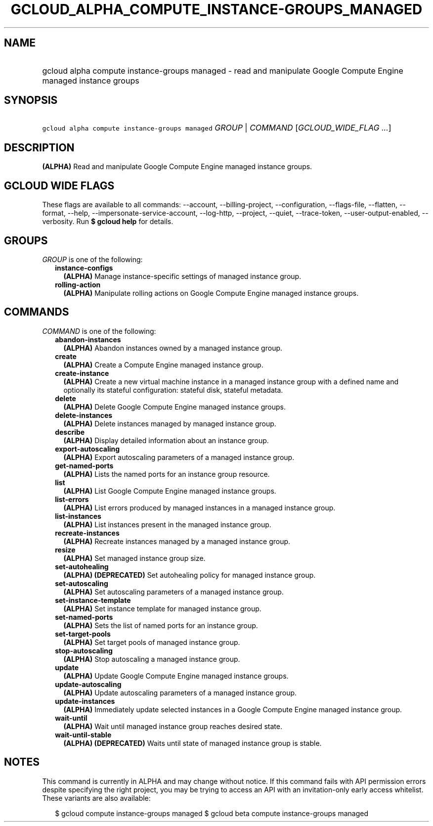 
.TH "GCLOUD_ALPHA_COMPUTE_INSTANCE\-GROUPS_MANAGED" 1



.SH "NAME"
.HP
gcloud alpha compute instance\-groups managed \- read and manipulate Google Compute Engine managed instance groups



.SH "SYNOPSIS"
.HP
\f5gcloud alpha compute instance\-groups managed\fR \fIGROUP\fR | \fICOMMAND\fR [\fIGCLOUD_WIDE_FLAG\ ...\fR]



.SH "DESCRIPTION"

\fB(ALPHA)\fR Read and manipulate Google Compute Engine managed instance groups.



.SH "GCLOUD WIDE FLAGS"

These flags are available to all commands: \-\-account, \-\-billing\-project,
\-\-configuration, \-\-flags\-file, \-\-flatten, \-\-format, \-\-help,
\-\-impersonate\-service\-account, \-\-log\-http, \-\-project, \-\-quiet,
\-\-trace\-token, \-\-user\-output\-enabled, \-\-verbosity. Run \fB$ gcloud
help\fR for details.



.SH "GROUPS"

\f5\fIGROUP\fR\fR is one of the following:

.RS 2m
.TP 2m
\fBinstance\-configs\fR
\fB(ALPHA)\fR Manage instance\-specific settings of managed instance group.

.TP 2m
\fBrolling\-action\fR
\fB(ALPHA)\fR Manipulate rolling actions on Google Compute Engine managed
instance groups.


.RE
.sp

.SH "COMMANDS"

\f5\fICOMMAND\fR\fR is one of the following:

.RS 2m
.TP 2m
\fBabandon\-instances\fR
\fB(ALPHA)\fR Abandon instances owned by a managed instance group.

.TP 2m
\fBcreate\fR
\fB(ALPHA)\fR Create a Compute Engine managed instance group.

.TP 2m
\fBcreate\-instance\fR
\fB(ALPHA)\fR Create a new virtual machine instance in a managed instance group
with a defined name and optionally its stateful configuration: stateful disk,
stateful metadata.

.TP 2m
\fBdelete\fR
\fB(ALPHA)\fR Delete Google Compute Engine managed instance groups.

.TP 2m
\fBdelete\-instances\fR
\fB(ALPHA)\fR Delete instances managed by managed instance group.

.TP 2m
\fBdescribe\fR
\fB(ALPHA)\fR Display detailed information about an instance group.

.TP 2m
\fBexport\-autoscaling\fR
\fB(ALPHA)\fR Export autoscaling parameters of a managed instance group.

.TP 2m
\fBget\-named\-ports\fR
\fB(ALPHA)\fR Lists the named ports for an instance group resource.

.TP 2m
\fBlist\fR
\fB(ALPHA)\fR List Google Compute Engine managed instance groups.

.TP 2m
\fBlist\-errors\fR
\fB(ALPHA)\fR List errors produced by managed instances in a managed instance
group.

.TP 2m
\fBlist\-instances\fR
\fB(ALPHA)\fR List instances present in the managed instance group.

.TP 2m
\fBrecreate\-instances\fR
\fB(ALPHA)\fR Recreate instances managed by a managed instance group.

.TP 2m
\fBresize\fR
\fB(ALPHA)\fR Set managed instance group size.

.TP 2m
\fBset\-autohealing\fR
\fB(ALPHA)\fR \fB(DEPRECATED)\fR Set autohealing policy for managed instance
group.

.TP 2m
\fBset\-autoscaling\fR
\fB(ALPHA)\fR Set autoscaling parameters of a managed instance group.

.TP 2m
\fBset\-instance\-template\fR
\fB(ALPHA)\fR Set instance template for managed instance group.

.TP 2m
\fBset\-named\-ports\fR
\fB(ALPHA)\fR Sets the list of named ports for an instance group.

.TP 2m
\fBset\-target\-pools\fR
\fB(ALPHA)\fR Set target pools of managed instance group.

.TP 2m
\fBstop\-autoscaling\fR
\fB(ALPHA)\fR Stop autoscaling a managed instance group.

.TP 2m
\fBupdate\fR
\fB(ALPHA)\fR Update Google Compute Engine managed instance groups.

.TP 2m
\fBupdate\-autoscaling\fR
\fB(ALPHA)\fR Update autoscaling parameters of a managed instance group.

.TP 2m
\fBupdate\-instances\fR
\fB(ALPHA)\fR Immediately update selected instances in a Google Compute Engine
managed instance group.

.TP 2m
\fBwait\-until\fR
\fB(ALPHA)\fR Wait until managed instance group reaches desired state.

.TP 2m
\fBwait\-until\-stable\fR
\fB(ALPHA)\fR \fB(DEPRECATED)\fR Waits until state of managed instance group is
stable.


.RE
.sp

.SH "NOTES"

This command is currently in ALPHA and may change without notice. If this
command fails with API permission errors despite specifying the right project,
you may be trying to access an API with an invitation\-only early access
whitelist. These variants are also available:

.RS 2m
$ gcloud compute instance\-groups managed
$ gcloud beta compute instance\-groups managed
.RE


